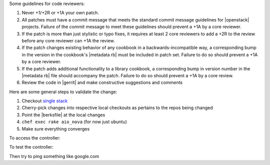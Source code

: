 .. The contents of this file are included in multiple topics.
.. This file should not be changed in a way that hinders its ability to appear in multiple documentation sets.

Some guidelines for code reviewers:

#. Never +1/+2R or +1A your own patch.
#. All patches must have a commit message that meets the standard commit message guidelines for |openstack| projects. Failure of the commit message to meet these guidelines should prevent a +1A by a core reviewer.
#. If the patch is more than just stylistic or typo fixes, it requires at least 2 core reviewers to add a +2R to the review before any core reviewer can +1A the review.
#. If the patch changes existing behavior of any cookbook in a backwards-incompatible way, a corresponding bump in the version in the cookbook's |metadata rb| must be included in patch set. Failure to do so should prevent a +1A by a core reviewer.
#. If the patch adds additional functionality to a library cookbook, a corresponding bump in version number in the |metadata rb| file should accompany the patch. Failure to do so should prevent a +1A by a core review.
#. Review the code in |gerrit| and make constructive suggestions and comments

Here are some general steps to validate the change:

#. Checkout `single stack <http://https://github.com/stackforge/openstack-chef-repo>`_
#. Cherry-pick changes into respective local checkouts as pertains to the repos being changed
#. Point the |berksfile| at the local changes
#. ``chef exec rake aio_nova`` (for now just ubuntu)
#. Make sure everything converges

To access the controller:

.. code-block:: bash
   $ cd vms
   $ vagrant ssh controller
   $ sudo su -

To test the controller:

.. code-block:: bash
   # Access the controller as noted above
   $ source openrc
   $ nova service-list && nova hypervisor-list
   $ glance image-list
   $ keystone user-list
   $ nova list
   $ nova boot test --image cirros --flavor 1  --security-groups=allow_ssh --key-name=mykey
   $ ssh cirros@<ip address from nova list output>

Then try to ping something like google.com
